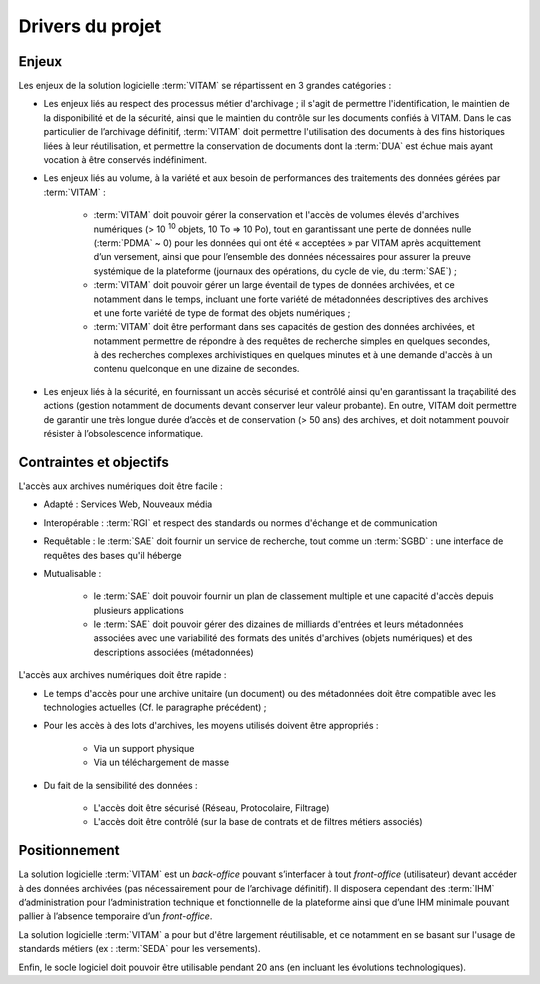 Drivers du projet
#################

Enjeux
======

Les enjeux de la solution logicielle :term:`VITAM` se répartissent en 3 grandes catégories :

- Les enjeux liés au respect des processus métier d'archivage ; il s'agit de permettre l'identification, le maintien de la disponibilité et de la sécurité, ainsi que le maintien du contrôle sur les documents confiés à VITAM. Dans le cas particulier de l’archivage définitif, :term:`VITAM` doit permettre l'utilisation des documents à des fins historiques liées à leur réutilisation, et permettre la conservation de documents dont la :term:`DUA` est échue mais ayant vocation à être conservés indéfiniment.

- Les enjeux liés au volume, à la variété et aux besoin de performances des traitements des données gérées par :term:`VITAM` :

    + :term:`VITAM` doit pouvoir gérer la conservation et l'accès de volumes élevés d'archives numériques (> 10 :sup:`10` objets, 10 To => 10 Po), tout en garantissant une perte de données nulle (:term:`PDMA` ~ 0) pour les données qui ont été « acceptées » par VITAM après acquittement d’un versement, ainsi que pour l’ensemble des données nécessaires pour assurer la preuve systémique de la plateforme (journaux des opérations, du cycle de vie, du :term:`SAE`) ;
    + :term:`VITAM` doit pouvoir gérer un large éventail de types de données archivées, et ce notamment dans le temps, incluant une forte variété de métadonnées descriptives des archives et une forte variété de type de format des objets numériques ;
    + :term:`VITAM` doit être performant dans ses capacités de gestion des données archivées, et notamment permettre de répondre à des requêtes de recherche simples en quelques secondes, à des recherches complexes archivistiques en quelques minutes et à une demande d'accès à un contenu quelconque en une dizaine de secondes.

- Les enjeux liés à la sécurité, en fournissant un accès sécurisé et contrôlé ainsi qu'en garantissant la traçabilité des actions (gestion notamment de documents devant conserver leur valeur probante). En outre, VITAM doit permettre de garantir une très longue durée d’accès et de conservation (> 50 ans) des archives, et doit notamment pouvoir résister à l’obsolescence informatique.


Contraintes et objectifs
========================

L'accès aux archives numériques doit être facile :

* Adapté : Services Web, Nouveaux média

* Interopérable : :term:`RGI` et respect des standards ou normes d'échange et de communication

* Requêtable : le :term:`SAE` doit fournir un service de recherche, tout comme un :term:`SGBD` : une interface de requêtes des bases qu'il héberge

* Mutualisable :

   - le :term:`SAE` doit pouvoir fournir un plan de classement multiple et une capacité d'accès depuis plusieurs applications
   - le :term:`SAE` doit pouvoir gérer des dizaines de milliards d'entrées et leurs métadonnées associées avec une variabilité des formats des unités d'archives (objets numériques) et des descriptions associées (métadonnées)

L'accès aux archives numériques doit être rapide :

* Le temps d'accès pour une archive unitaire (un document) ou des métadonnées doit être compatible avec les technologies actuelles (Cf. le paragraphe précédent) ;
* Pour les accès à des lots d'archives, les moyens utilisés doivent être appropriés :

   - Via un support physique
   - Via un téléchargement de masse

* Du fait de la sensibilité des données :

   - L'accès doit être sécurisé (Réseau, Protocolaire, Filtrage)
   - L'accès doit être contrôlé (sur la base de contrats et de filtres métiers associés)


Positionnement
==============

La solution logicielle :term:`VITAM` est un *back-office* pouvant s’interfacer à tout *front-office* (utilisateur) devant accéder à des données archivées (pas nécessairement pour de l’archivage définitif). Il disposera cependant des :term:`IHM` d’administration pour l’administration technique et fonctionnelle de la plateforme ainsi que d’une IHM minimale pouvant pallier à l’absence temporaire d’un *front-office*.

La solution logicielle :term:`VITAM` a pour but d'être largement réutilisable, et ce notamment en se basant sur l'usage de standards métiers (ex : :term:`SEDA` pour les versements).

Enfin, le socle logiciel doit pouvoir être utilisable pendant 20 ans (en incluant les évolutions technologiques).

